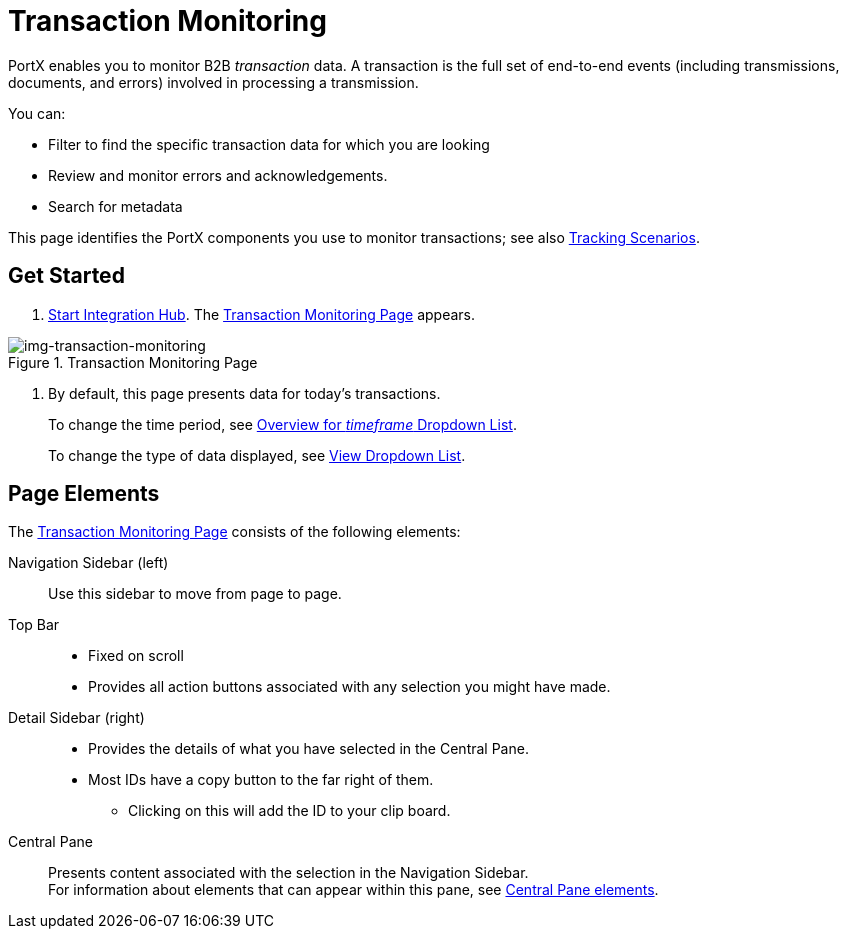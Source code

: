 
= Transaction Monitoring

PortX enables you to monitor B2B _transaction_ data.
A transaction is the full set of end-to-end events (including transmissions, documents, and errors) involved in processing a transmission.

You can:

* Filter to find the specific transaction data for which you are looking
* Review and monitor errors and acknowledgements.
* Search for metadata

This page identifies the PortX components you use to monitor transactions; see also xref:tracking-scenarios.adoc[Tracking Scenarios].

== Get Started

. xref:index.adoc#start-integration-hub[Start Integration Hub].
The <<img-transaction-monitoring>> appears.

[[img-transaction-monitoring]]

image::transaction-monitoring.png[img-transaction-monitoring, title="Transaction Monitoring Page"]

[step=2]

. By default, this page presents data for today's transactions.
+
To change the time period, see xref:central-pane-elements#overview-for-em-timeframe-em-dropdown-list[Overview for _timeframe_ Dropdown List].
+
To change the type of data displayed, see xref:central-pane-elements#view-dropdown-list[View Dropdown List].


== Page Elements


The <<img-transaction-monitoring>> consists of the following elements:

ifdef::mule[]
Anypoint Platform Header:: At the top of every page.
* Menu on the left enables you to switch to other Anypoint applications.
* *?* button provides access to support resources.
* _Master Organization_ name appears at top right. For more information, see xref:access-management/organization[Organization].
endif::mule[]
Navigation Sidebar (left):: Use this sidebar to move from page to page.

Top Bar::
* Fixed on scroll
* Provides all action buttons associated with any selection you might have made.

Detail Sidebar (right)::
* Provides the details of what you have selected in the Central Pane.
* Most IDs have a copy button to the far right of them.
** Clicking on this will add the ID to your clip board.

Central Pane:: Presents content associated with the selection in the Navigation Sidebar. +
For information about elements that can appear within this pane, see xref:central-pane-elements.adoc[Central Pane elements].
